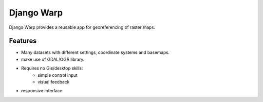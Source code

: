 Django Warp
=================

Django Warp provides a reusable app for georeferencing of raster maps.

Features
--------

* Many datasets with different settings, coordinate systems and basemaps.
* make use of GDAL/OGR library.
* Requires no Gis/desktop skills:
    * simple control input
    * visual feedback
* responsive interface
